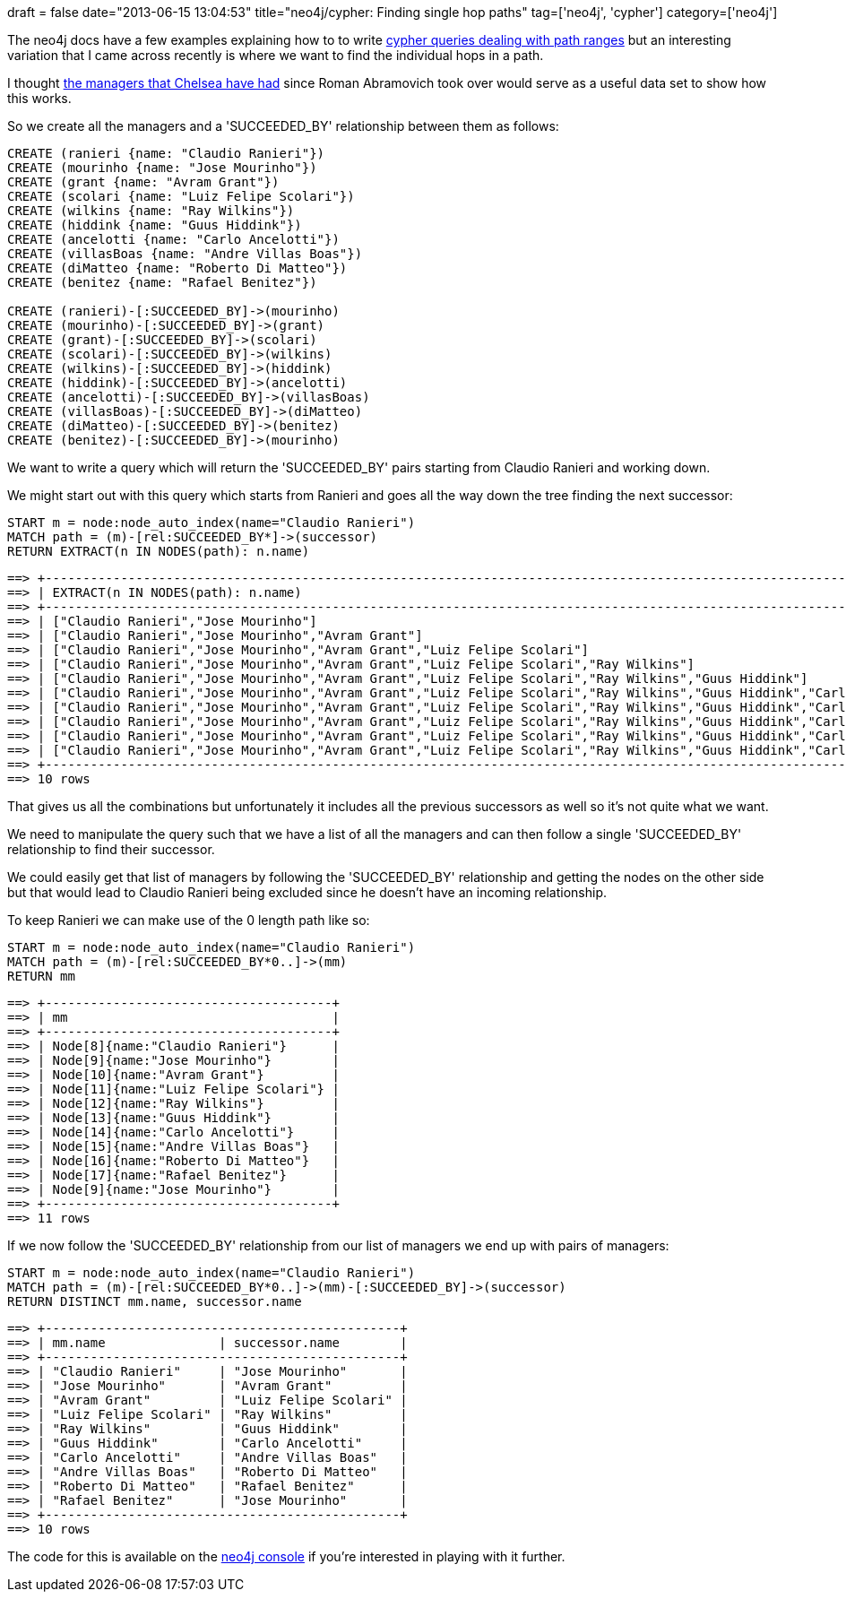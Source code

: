 +++
draft = false
date="2013-06-15 13:04:53"
title="neo4j/cypher: Finding single hop paths"
tag=['neo4j', 'cypher']
category=['neo4j']
+++

The neo4j docs have a few examples explaining how to to write http://docs.neo4j.org/chunked/snapshot/cypher-cookbook-path-tree.html#cookbook-return-partly-shared-path-ranges[cypher queries dealing with path ranges] but an interesting variation that I came across recently is where we want to find the individual hops in a path.

I thought http://en.wikipedia.org/wiki/List_of_Chelsea_F.C._managers[the managers that Chelsea have had] since Roman Abramovich took over would serve as a useful data set to show how this works.

So we create all the managers and a 'SUCCEEDED_BY' relationship between them as follows:

[source,cypher]
----

CREATE (ranieri {name: "Claudio Ranieri"})
CREATE (mourinho {name: "Jose Mourinho"})
CREATE (grant {name: "Avram Grant"})
CREATE (scolari {name: "Luiz Felipe Scolari"})
CREATE (wilkins {name: "Ray Wilkins"})
CREATE (hiddink {name: "Guus Hiddink"})
CREATE (ancelotti {name: "Carlo Ancelotti"})
CREATE (villasBoas {name: "Andre Villas Boas"})
CREATE (diMatteo {name: "Roberto Di Matteo"})
CREATE (benitez {name: "Rafael Benitez"})

CREATE (ranieri)-[:SUCCEEDED_BY]->(mourinho)
CREATE (mourinho)-[:SUCCEEDED_BY]->(grant)
CREATE (grant)-[:SUCCEEDED_BY]->(scolari)
CREATE (scolari)-[:SUCCEEDED_BY]->(wilkins)
CREATE (wilkins)-[:SUCCEEDED_BY]->(hiddink)
CREATE (hiddink)-[:SUCCEEDED_BY]->(ancelotti)
CREATE (ancelotti)-[:SUCCEEDED_BY]->(villasBoas)
CREATE (villasBoas)-[:SUCCEEDED_BY]->(diMatteo)
CREATE (diMatteo)-[:SUCCEEDED_BY]->(benitez)
CREATE (benitez)-[:SUCCEEDED_BY]->(mourinho)
----

We want to write a query which will return the 'SUCCEEDED_BY' pairs starting from Claudio Ranieri and working down.

We might start out with this query which starts from Ranieri and goes all the way down the tree finding the next successor:

[source,cypher]
----

START m = node:node_auto_index(name="Claudio Ranieri")
MATCH path = (m)-[rel:SUCCEEDED_BY*]->(successor)
RETURN EXTRACT(n IN NODES(path): n.name)
----

[source,text]
----

==> +-------------------------------------------------------------------------------------------------------------------------------------------------------------------------------------------------+
==> | EXTRACT(n IN NODES(path): n.name)                                                                                                                                                               |
==> +-------------------------------------------------------------------------------------------------------------------------------------------------------------------------------------------------+
==> | ["Claudio Ranieri","Jose Mourinho"]                                                                                                                                                             |
==> | ["Claudio Ranieri","Jose Mourinho","Avram Grant"]                                                                                                                                               |
==> | ["Claudio Ranieri","Jose Mourinho","Avram Grant","Luiz Felipe Scolari"]                                                                                                                         |
==> | ["Claudio Ranieri","Jose Mourinho","Avram Grant","Luiz Felipe Scolari","Ray Wilkins"]                                                                                                           |
==> | ["Claudio Ranieri","Jose Mourinho","Avram Grant","Luiz Felipe Scolari","Ray Wilkins","Guus Hiddink"]                                                                                            |
==> | ["Claudio Ranieri","Jose Mourinho","Avram Grant","Luiz Felipe Scolari","Ray Wilkins","Guus Hiddink","Carlo Ancelotti"]                                                                          |
==> | ["Claudio Ranieri","Jose Mourinho","Avram Grant","Luiz Felipe Scolari","Ray Wilkins","Guus Hiddink","Carlo Ancelotti","Andre Villas Boas"]                                                      |
==> | ["Claudio Ranieri","Jose Mourinho","Avram Grant","Luiz Felipe Scolari","Ray Wilkins","Guus Hiddink","Carlo Ancelotti","Andre Villas Boas","Roberto Di Matteo"]                                  |
==> | ["Claudio Ranieri","Jose Mourinho","Avram Grant","Luiz Felipe Scolari","Ray Wilkins","Guus Hiddink","Carlo Ancelotti","Andre Villas Boas","Roberto Di Matteo","Rafael Benitez"]                 |
==> | ["Claudio Ranieri","Jose Mourinho","Avram Grant","Luiz Felipe Scolari","Ray Wilkins","Guus Hiddink","Carlo Ancelotti","Andre Villas Boas","Roberto Di Matteo","Rafael Benitez","Jose Mourinho"] |
==> +-------------------------------------------------------------------------------------------------------------------------------------------------------------------------------------------------+
==> 10 rows
----

That gives us all the combinations but unfortunately it includes all the previous successors as well so it's not quite what we want.

We need to manipulate the query such that we have a list of all the managers and can then follow a single 'SUCCEEDED_BY' relationship to find their successor.

We could easily get that list of managers by following the 'SUCCEEDED_BY' relationship and getting the nodes on the other side but that would lead to Claudio Ranieri being excluded since he doesn't have an incoming relationship.

To keep Ranieri we can make use of the 0 length path like so:

[source,cypher]
----

START m = node:node_auto_index(name="Claudio Ranieri")
MATCH path = (m)-[rel:SUCCEEDED_BY*0..]->(mm)
RETURN mm
----

[source,text]
----

==> +--------------------------------------+
==> | mm                                   |
==> +--------------------------------------+
==> | Node[8]{name:"Claudio Ranieri"}      |
==> | Node[9]{name:"Jose Mourinho"}        |
==> | Node[10]{name:"Avram Grant"}         |
==> | Node[11]{name:"Luiz Felipe Scolari"} |
==> | Node[12]{name:"Ray Wilkins"}         |
==> | Node[13]{name:"Guus Hiddink"}        |
==> | Node[14]{name:"Carlo Ancelotti"}     |
==> | Node[15]{name:"Andre Villas Boas"}   |
==> | Node[16]{name:"Roberto Di Matteo"}   |
==> | Node[17]{name:"Rafael Benitez"}      |
==> | Node[9]{name:"Jose Mourinho"}        |
==> +--------------------------------------+
==> 11 rows
----

If we now follow the 'SUCCEEDED_BY' relationship from our list of managers we end up with pairs of managers:

[source,cypher]
----

START m = node:node_auto_index(name="Claudio Ranieri")
MATCH path = (m)-[rel:SUCCEEDED_BY*0..]->(mm)-[:SUCCEEDED_BY]->(successor)
RETURN DISTINCT mm.name, successor.name
----

[source,text]
----

==> +-----------------------------------------------+
==> | mm.name               | successor.name        |
==> +-----------------------------------------------+
==> | "Claudio Ranieri"     | "Jose Mourinho"       |
==> | "Jose Mourinho"       | "Avram Grant"         |
==> | "Avram Grant"         | "Luiz Felipe Scolari" |
==> | "Luiz Felipe Scolari" | "Ray Wilkins"         |
==> | "Ray Wilkins"         | "Guus Hiddink"        |
==> | "Guus Hiddink"        | "Carlo Ancelotti"     |
==> | "Carlo Ancelotti"     | "Andre Villas Boas"   |
==> | "Andre Villas Boas"   | "Roberto Di Matteo"   |
==> | "Roberto Di Matteo"   | "Rafael Benitez"      |
==> | "Rafael Benitez"      | "Jose Mourinho"       |
==> +-----------------------------------------------+
==> 10 rows
----

The code for this is available on the http://console.neo4j.org/?id=dzs5bn[neo4j console] if you're interested in playing with it further.
